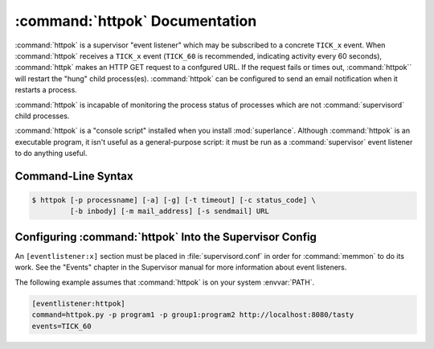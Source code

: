 :command:`httpok` Documentation
==================================

:command:`httpok` is a supervisor "event listener" which may be subscribed to
a concrete ``TICK_x`` event. When :command:`httpok` receives a ``TICK_x``
event (``TICK_60`` is recommended, indicating activity every 60 seconds),
:command:`httpk` makes an HTTP GET request to a confgured URL. If the request
fails or times out, :command:`httpok`` will restart the "hung" child
process(es). :command:`httpok` can be configured to send an email notification
when it restarts a process.

:command:`httpok` is incapable of monitoring the process status of processes
which are not :command:`supervisord` child processes.

:command:`httpok` is a "console script" installed when you install
:mod:`superlance`.  Although :command:`httpok` is an executable program, it
isn't useful as a general-purpose script:  it must be run as a
:command:`supervisor` event listener to do anything useful.

Command-Line Syntax
-------------------

.. code-block:: sh

   $ httpok [-p processname] [-a] [-g] [-t timeout] [-c status_code] \
            [-b inbody] [-m mail_address] [-s sendmail] URL

.. program:: httpok

.. cmdoption:: -p <process_name>, --program=<process_name>
   
   Restart the :command:`supervisord` child process named ``process_name``
   if it is in the ``RUNNING`` state when the URL returns an unexpected
   result or times out.

   This option can be provided more than once to have :command:`httpok`
   monitor more than one process.
   
   To monitor a process which is part of a :command:`supervisord` group,
   specify its name as ``process_name:group_name``.

.. cmdoption:: -a, --any
   
   Restart any child of :command:`supervisord` in the ``RUNNING`` state
   if the URL returns an unexpected result or times out.
    
   Overrides any ``-p`` parameters passed in the same :command:`httpok`
   process invocation.

.. cmdoption:: -g <gcore_program>, --gcore=<gcore_program>
   
   Use the specifed program to ``gcore`` the :command:`supervisord` child
   process.  The program should accept two arguments on the command line:
   a filename and a pid.  Defaults to ``/usr/bin/gcore -o``.

.. cmdoption:: -d <core_directory>, --coredir=<core_directory>
   
   If a core directory is specified, :command:`httpok` will try to use the
   ``gcore`` program (see ``-g``) to write a core file into this directory
   for each hung process before restarting it.  It will then append any gcore
   stdout output to the email message, if mail is configured (see the ``-m``
   option below).

.. cmdoption:: -t <timeout>, --timeout=<timeout>
   
   The number of seconds that :command:`httpok` should wait for a response
   to the HTTP request before timing out.
   
   If this timeout is exceeded, :command:`httpok` will attempt to restart
   child processes which are in the ``RUNNING state, and specified by
   ``-p`` or ``-a``.

   Defaults to 10 seconds.

.. cmdoption:: -c <http_status_code>, --code=<http_status_code>
   
   Specify the expected HTTP status code for the configured URL.
   
   If this status code is not the status code provided by the response,
   :command:`httpok` will attempt to restart child processes which are
   in the ``RUNNING`` state, and specified by ``-p`` or ``-a``.  
   
   Defaults to the string, "200".

.. cmdoption:: -b <body_string>, --body=<body_string>
   
   Specify a string which should be present in the body resulting
   from the GET request.
   
   If this string is not present in the response, :command:`httpok` will
   attempt to restart child processes which are in the RUNNING state,
   and specified by ``-p`` or ``-a``.
   
   The default is to ignore the body.

.. cmdoption:: -s <sendmail_command>, --sendmail_program=<sendmail_command>
   
   Specify the sendmail command to use to send email.
   
   Must be a command which accepts header and message data on stdin and
   sends mail.  Default is ``/usr/sbin/sendmail -t -i``.

.. cmdoption:: -m <email_address>, --email=<email_address>
   
   Specify an email address to which notification messages are sent.
   If no email address is specified, email will not be sent.

.. cmdoption:: -e, --eager
   
   Enable "eager" monitoring:  check the URL and emit mail even if no
   monitored child process is in the ``RUNNING`` state.
   
   Enabled by default.

.. cmdoption:: -E, --not-eager
   
   Disable "eager" monitoring:  do not check the URL or emit mail if no
   monitored process is in the RUNNING state.

.. cmdoption:: <URL>
   
   The URL to which to issue a GET request.


Configuring :command:`httpok` Into the Supervisor Config
-----------------------------------------------------------

An ``[eventlistener:x]`` section must be placed in :file:`supervisord.conf`
in order for :command:`memmon` to do its work. See the "Events" chapter in the
Supervisor manual for more information about event listeners.

The following example assumes that :command:`httpok` is on your system
:envvar:`PATH`.

.. code-block:: ini

   [eventlistener:httpok]
   command=httpok.py -p program1 -p group1:program2 http://localhost:8080/tasty
   events=TICK_60
